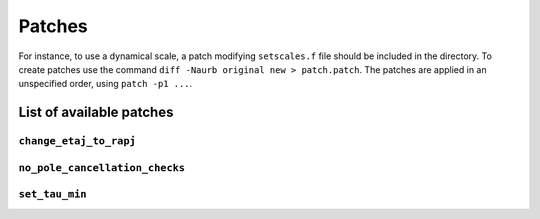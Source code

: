 Patches
=======

For instance, to use a dynamical scale, a patch modifying ``setscales.f`` file
should be included in the directory. To create patches use the command ``diff
-Naurb original new > patch.patch``. The patches are applied in an unspecified
order, using ``patch -p1 ...``.

List of available patches
-------------------------

``change_etaj_to_rapj``
~~~~~~~~~~~~~~~~~~~~~~~

``no_pole_cancellation_checks``
~~~~~~~~~~~~~~~~~~~~~~~~~~~~~~~

``set_tau_min``
~~~~~~~~~~~~~~~
